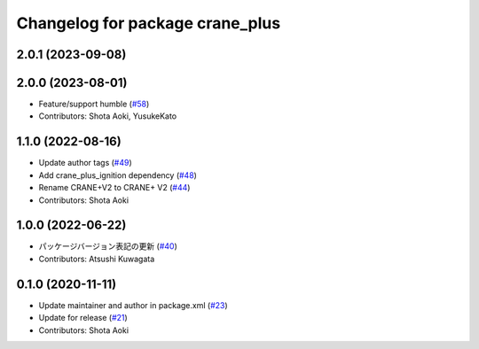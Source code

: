 ^^^^^^^^^^^^^^^^^^^^^^^^^^^^^^^^
Changelog for package crane_plus
^^^^^^^^^^^^^^^^^^^^^^^^^^^^^^^^

2.0.1 (2023-09-08)
------------------

2.0.0 (2023-08-01)
------------------
* Feature/support humble (`#58 <https://github.com/rt-net/crane_plus/issues/58>`_)
* Contributors: Shota Aoki, YusukeKato

1.1.0 (2022-08-16)
------------------
* Update author tags (`#49 <https://github.com/rt-net/crane_plus/issues/49>`_)
* Add crane_plus_ignition dependency (`#48 <https://github.com/rt-net/crane_plus/issues/48>`_)
* Rename CRANE+V2 to CRANE+ V2 (`#44 <https://github.com/rt-net/crane_plus/issues/44>`_)
* Contributors: Shota Aoki

1.0.0 (2022-06-22)
------------------
* パッケージバージョン表記の更新 (`#40 <https://github.com/rt-net/crane_plus/issues/40>`_)
* Contributors: Atsushi Kuwagata

0.1.0 (2020-11-11)
------------------
* Update maintainer and author in package.xml (`#23 <https://github.com/rt-net/crane_plus/issues/23>`_)
* Update for release (`#21 <https://github.com/rt-net/crane_plus/issues/21>`_)
* Contributors: Shota Aoki
